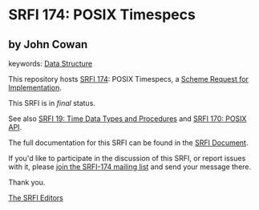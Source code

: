 * SRFI 174: POSIX Timespecs

** by John Cowan



keywords: [[https://srfi.schemers.org/?keywords=data-structure][Data Structure]]

This repository hosts [[https://srfi.schemers.org/srfi-174/][SRFI 174]]: POSIX Timespecs, a [[https://srfi.schemers.org/][Scheme Request for Implementation]].

This SRFI is in /final/ status.

See also [[https://srfi.schemers.org/srfi-19/][SRFI 19: Time Data Types and Procedures]] and [[https://srfi.schemers.org/srfi-170/][SRFI 170: POSIX API]].

The full documentation for this SRFI can be found in the [[https://srfi.schemers.org/srfi-174/srfi-174.html][SRFI Document]].

If you'd like to participate in the discussion of this SRFI, or report issues with it, please [[https://srfi.schemers.org/srfi-174/][join the SRFI-174 mailing list]] and send your message there.

Thank you.


[[mailto:srfi-editors@srfi.schemers.org][The SRFI Editors]]
